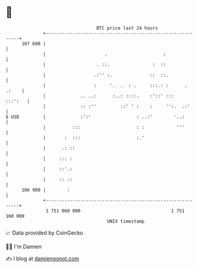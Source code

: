 * 👋

#+begin_example
                                     BTC price last 24 hours                    
                 +------------------------------------------------------------+ 
         107 600 |                                                            | 
                 |                      .                     :               | 
                 |                   . ::.                :  ::               | 
                 |                  .:'' :.              ::  ::.              | 
                 |                  :     '.  .  : .     :::.: :      . .:    | 
                 |             .. ..:      :..: ::::.    :'::' :::    :::':   | 
                 |             :: :''         ::' ' :    :     '':.  .:'      | 
   $ USD         |             :':'                 : ..:'        '..:        | 
                 |          :::                     : :            '''        | 
                 |       :  :::                     :.'                       | 
                 |      .: ::                                                 | 
                 |     ::: :                                                  | 
                 |     ::'.:                                                  | 
                 |     :: ::                                                  | 
         106 900 |        :                                                   | 
                 +------------------------------------------------------------+ 
                  1 751 060 000                                  1 751 160 000  
                                         UNIX timestamp                         
#+end_example
📈 Data provided by CoinGecko

🧑‍💻 I'm Damien

✍️ I blog at [[https://www.damiengonot.com][damiengonot.com]]
